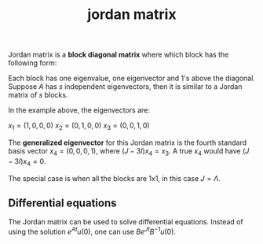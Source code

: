 :PROPERTIES:
:ID:       15c0f5c9-bde3-4034-b887-52a0f3911790
:END:
#+title: jordan matrix

Jordan matrix is a *block diagonal matrix* where which block has the following form:

#+DOWNLOADED: screenshot @ 2023-05-04 19:31:42
[[file:2023-05-04_19-31-42_screenshot.png]]

Each block has one eigenvalue, one eigenvector and 1's above the diagonal. Suppose $A$ has $s$ independent eigenvectors, then it is similar to a Jordan matrix of $s$ blocks.

#+DOWNLOADED: screenshot @ 2023-05-04 19:32:18
[[file:2023-05-04_19-32-18_screenshot.png]]

In the example above, the eigenvectors are:

$x_1 = (1,0,0,0)$
$x_2 = (0,1,0,0)$
$x_3 = (0,0,1,0)$

The *generalized eigenvector* for this Jordan matrix is the fourth standard basis vector $x_4 = (0,0,0,1)$, where $(J - 3I)x_4 = x_3$. A true $x_4$ would have $(J - 3I)x_4 = 0$.

The special case is when all the blocks are 1x1, in this case $J = \Lambda$.

** Differential equations

The Jordan matrix can be used to solve differential equations. Instead of using the solution $e^{At} u(0)$, one can use $Be^{Jt}B ^{-1}u(0)$.
